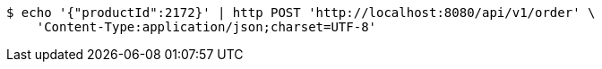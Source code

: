 [source,bash]
----
$ echo '{"productId":2172}' | http POST 'http://localhost:8080/api/v1/order' \
    'Content-Type:application/json;charset=UTF-8'
----